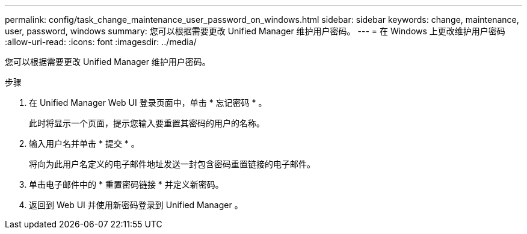 ---
permalink: config/task_change_maintenance_user_password_on_windows.html 
sidebar: sidebar 
keywords: change, maintenance, user, password, windows 
summary: 您可以根据需要更改 Unified Manager 维护用户密码。 
---
= 在 Windows 上更改维护用户密码
:allow-uri-read: 
:icons: font
:imagesdir: ../media/


[role="lead"]
您可以根据需要更改 Unified Manager 维护用户密码。

.步骤
. 在 Unified Manager Web UI 登录页面中，单击 * 忘记密码 * 。
+
此时将显示一个页面，提示您输入要重置其密码的用户的名称。

. 输入用户名并单击 * 提交 * 。
+
将向为此用户名定义的电子邮件地址发送一封包含密码重置链接的电子邮件。

. 单击电子邮件中的 * 重置密码链接 * 并定义新密码。
. 返回到 Web UI 并使用新密码登录到 Unified Manager 。

